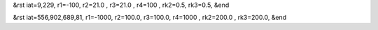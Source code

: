 &rst
iat=9,229, r1=-100, r2=21.0 , r3=21.0 , r4=100 , rk2=0.5, rk3=0.5,
&end

&rst
iat=556,902,689,81, r1=-1000, r2=100.0, r3=100.0, r4=1000 , rk2=200.0 , rk3=200.0,
&end
